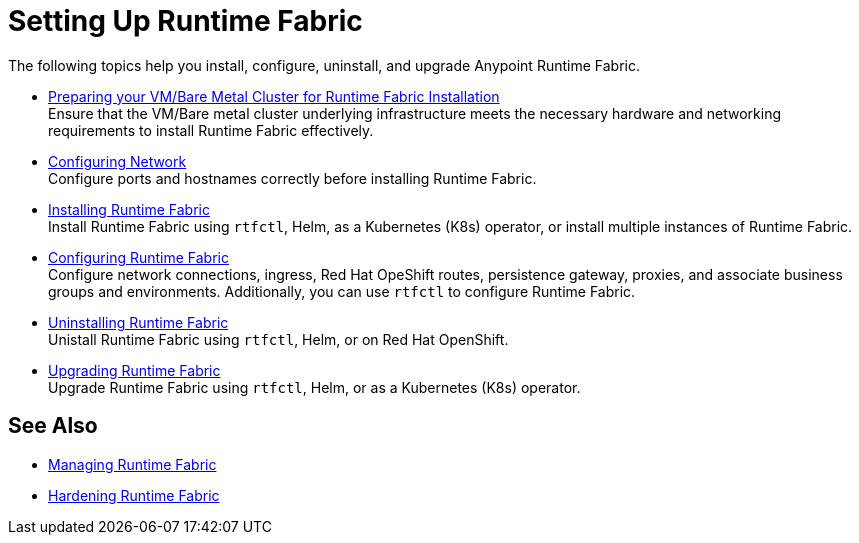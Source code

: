 = Setting Up Runtime Fabric

The following topics help you install, configure, uninstall, and upgrade Anypoint Runtime Fabric.

* xref:index-vm-bare-metal.adoc[Preparing your VM/Bare Metal Cluster for Runtime Fabric Installation] +
Ensure that the VM/Bare metal cluster underlying infrastructure meets the necessary hardware and networking requirements to install Runtime Fabric effectively. 

* xref:install-self-managed-network-configuration.adoc[Configuring Network] +
Configure ports and hostnames correctly before installing Runtime Fabric.

* xref:install-index.adoc[Installing Runtime Fabric] +
Install Runtime Fabric using `rtfctl`, Helm, as a Kubernetes (K8s) operator, or install multiple instances of Runtime Fabric.

* xref:configuring-runtime-fabric.adoc[Configuring Runtime Fabric] +
Configure network connections, ingress, Red Hat OpeShift routes, persistence gateway, proxies, and associate business groups and environments. Additionally, you can use `rtfctl` to configure Runtime Fabric.   

* xref:uninstall-self.adoc[Uninstalling Runtime Fabric] +
Unistall Runtime Fabric using `rtfctl`, Helm, or on Red Hat OpenShift.

* xref:upgrade-index.adoc[Upgrading Runtime Fabric] +
Upgrade Runtime Fabric using `rtfctl`, Helm, or as a Kubernetes (K8s) operator.

== See Also

* xref:manage-index.adoc[Managing Runtime Fabric]
* xref:hardening-runtime-fabric.adoc[Hardening Runtime Fabric]